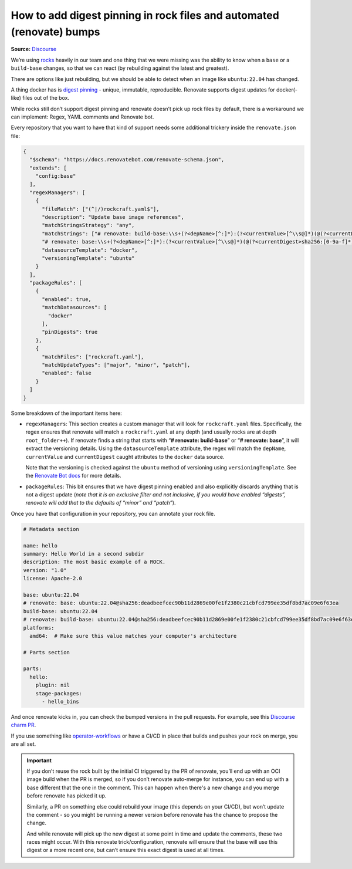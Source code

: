 How to add digest pinning in rock files and automated (renovate) bumps
======================================================================
**Source:** `Discourse <https://discourse.canonical.com/t/digest-pinning-in-rock-files-and-automated-renovate-bumps/2575>`_

We’re using `rocks <https://github.com/canonical/rockcraft>`__ heavily
in our team and one thing that we were missing was the ability to know
when a ``base`` or a ``build-base`` changes, so that we can react (by
rebuilding against the latest and greatest).

There are options like just rebuilding, but we should be able to detect
when an image like ``ubuntu:22.04`` has changed.

A thing docker has is `digest
pinning <https://candrews.integralblue.com/2023/09/always-use-docker-image-digests/>`__
- unique, immutable, reproducible. Renovate supports digest updates for
docker(-like) files out of the box.

While rocks still don’t support digest pinning and renovate doesn’t pick
up rock files by default, there is a workaround we can implement:
Regex, YAML comments and Renovate bot.

Every repository that you want to have that kind of support needs some
additional trickery inside the ``renovate.json`` file:

.. code:: json

   {
     "$schema": "https://docs.renovatebot.com/renovate-schema.json",
     "extends": [
       "config:base"
     ],
     "regexManagers": [
       {
         "fileMatch": ["(^|/)rockcraft.yaml$"],
         "description": "Update base image references",
         "matchStringsStrategy": "any",
         "matchStrings": ["# renovate: build-base:\\s+(?<depName>[^:]*):(?<currentValue>[^\\s@]*)(@(?<currentDigest>sha256:[0-9a-f]*))?",
         "# renovate: base:\\s+(?<depName>[^:]*):(?<currentValue>[^\\s@]*)(@(?<currentDigest>sha256:[0-9a-f]*))?"],
         "datasourceTemplate": "docker",
         "versioningTemplate": "ubuntu"
       }
     ],
     "packageRules": [
       {
         "enabled": true,
         "matchDatasources": [
           "docker"
         ],
         "pinDigests": true
       },
       {
         "matchFiles": ["rockcraft.yaml"],
         "matchUpdateTypes": ["major", "minor", "patch"],
         "enabled": false
       }
     ]
   }

Some breakdown of the important items here:

-  ``regexManagers``: This section creates a custom manager that will
   look for ``rockcraft.yaml`` files. Specifically, the regex ensures that
   renovate will match a ``rockcraft.yaml`` at any depth (and usually
   rocks are at depth ``root_folder++``). If renovate finds a string that
   starts with “**# renovate: build-base**” or “**# renovate: base**”,
   it will extract the versioning details. Using the ``datasourceTemplate``
   attribute, the regex will match the ``depName``, ``currentValue`` and
   ``currentDigest`` caught attributes to the ``docker`` data source.
   
   Note that the versioning is checked against the ``ubuntu`` method of
   versioning using ``versioningTemplate``. See the
   `Renovate Bot docs <https://docs.renovatebot.com/modules/versioning/ubuntu/>`_
   for more details. 

-  ``packageRules``: This bit ensures that we have digest pinning enabled
   and also explicitly discards anything that is not a digest update
   (*note that it is an exclusive filter and not inclusive, if you would
   have enabled “digests”, renovate will add that to the defaults of
   “minor” and “patch”*).

Once you have that configuration in your repository, you can annotate your rock file.

.. code:: yaml

   # Metadata section

   name: hello
   summary: Hello World in a second subdir
   description: The most basic example of a ROCK.
   version: "1.0"
   license: Apache-2.0

   base: ubuntu:22.04
   # renovate: base: ubuntu:22.04@sha256:deadbeefcec90b11d2869e00fe1f2380c21cbfcd799ee35df8bd7ac09e6f63ea
   build-base: ubuntu:22.04
   # renovate: build-base: ubuntu:22.04@sha256:deadbeefcec90b11d2869e00fe1f2380c21cbfcd799ee35df8bd7ac09e6f63ea
   platforms:
     amd64:  # Make sure this value matches your computer's architecture

   # Parts section

   parts:
     hello:
       plugin: nil
       stage-packages:
         - hello_bins

And once renovate kicks in, you can check the bumped versions in the pull requests.
For example, see this `Discourse charm PR <https://github.com/canonical/discourse-k8s-operator/pull/297>`_. 

If you use something like
`operator-workflows <https://github.com/canonical/operator-workflows/>`__
or have a CI/CD in place that builds and pushes your rock on merge, you
are all set.

.. important::

    If you don’t reuse the rock built by the initial CI triggered by the PR
    of renovate, you’ll end up with an OCI image build when the PR is
    merged, so if you don’t renovate auto-merge for instance, you can end up
    with a base different that the one in the comment. This can happen when
    there's a new change and you merge before renovate has picked it up.

    Similarly, a PR on something else could rebuild your image (this depends
    on your CI/CD), but won’t update the comment - so you might be running a
    newer version before renovate has the chance to propose the change.

    And while renovate will pick up the new digest at some point in time and
    update the comments, these two races might occur. With this renovate
    trick/configuration, renovate will ensure that the base will use this
    digest or a more recent one, but can’t ensure this exact digest is used
    at all times.


